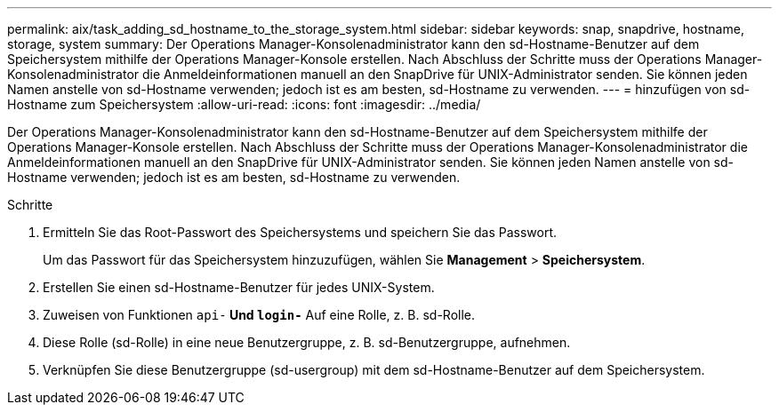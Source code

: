 ---
permalink: aix/task_adding_sd_hostname_to_the_storage_system.html 
sidebar: sidebar 
keywords: snap, snapdrive, hostname, storage, system 
summary: Der Operations Manager-Konsolenadministrator kann den sd-Hostname-Benutzer auf dem Speichersystem mithilfe der Operations Manager-Konsole erstellen. Nach Abschluss der Schritte muss der Operations Manager-Konsolenadministrator die Anmeldeinformationen manuell an den SnapDrive für UNIX-Administrator senden. Sie können jeden Namen anstelle von sd-Hostname verwenden; jedoch ist es am besten, sd-Hostname zu verwenden. 
---
= hinzufügen von sd-Hostname zum Speichersystem
:allow-uri-read: 
:icons: font
:imagesdir: ../media/


[role="lead"]
Der Operations Manager-Konsolenadministrator kann den sd-Hostname-Benutzer auf dem Speichersystem mithilfe der Operations Manager-Konsole erstellen. Nach Abschluss der Schritte muss der Operations Manager-Konsolenadministrator die Anmeldeinformationen manuell an den SnapDrive für UNIX-Administrator senden. Sie können jeden Namen anstelle von sd-Hostname verwenden; jedoch ist es am besten, sd-Hostname zu verwenden.

.Schritte
. Ermitteln Sie das Root-Passwort des Speichersystems und speichern Sie das Passwort.
+
Um das Passwort für das Speichersystem hinzuzufügen, wählen Sie *Management* > *Speichersystem*.

. Erstellen Sie einen sd-Hostname-Benutzer für jedes UNIX-System.
. Zuweisen von Funktionen `api-*` Und `login-*` Auf eine Rolle, z. B. sd-Rolle.
. Diese Rolle (sd-Rolle) in eine neue Benutzergruppe, z. B. sd-Benutzergruppe, aufnehmen.
. Verknüpfen Sie diese Benutzergruppe (sd-usergroup) mit dem sd-Hostname-Benutzer auf dem Speichersystem.

